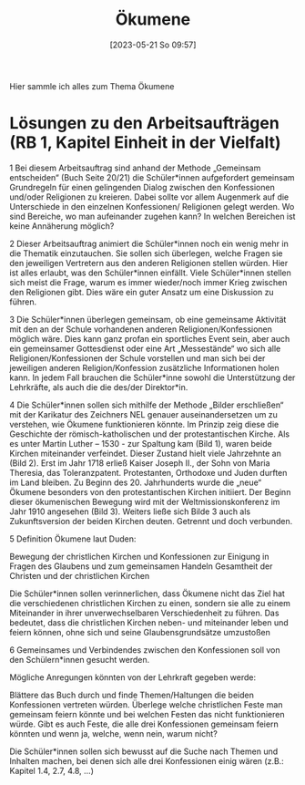#+title:      Ökumene
#+date:       [2023-05-21 So 09:57]
#+filetags:   :einheit:kirche:
#+identifier: 20230521T095700

Hier sammle ich alles zum Thema Ökumene

* Lösungen zu den Arbeitsaufträgen (RB 1, Kapitel Einheit in der Vielfalt)
1 Bei diesem Arbeitsauftrag sind anhand der Methode „Gemeinsam entscheiden“ (Buch Seite 20/21) die Schüler*innen aufgefordert gemeinsam Grundregeln für einen gelingenden Dialog zwischen den Konfessionen und/oder Religionen zu kreieren.  Dabei sollte vor allem Augenmerk auf die Unterschiede in den einzelnen Konfessionen/ Religionen gelegt werden. Wo sind Bereiche, wo man aufeinander zugehen kann? In welchen Bereichen ist keine Annäherung möglich?


2 Dieser Arbeitsauftrag animiert die Schüler*innen noch ein wenig mehr in die Thematik einzutauchen. Sie sollen sich überlegen, welche Fragen sie den jeweiligen Vertretern aus den anderen Religionen stellen würden. Hier ist alles erlaubt, was den Schüler*innen einfällt. Viele Schüler*innen stellen sich meist die Frage, warum es immer wieder/noch immer Krieg zwischen den Religionen gibt. Dies wäre ein guter Ansatz um eine Diskussion zu führen.


3 Die Schüler*innen überlegen gemeinsam, ob eine gemeinsame Aktivität mit den an der Schule vorhandenen anderen Religionen/Konfessionen möglich wäre. Dies kann ganz profan ein sportliches Event sein, aber auch ein gemeinsamer Gottesdienst oder eine Art „Messestände“ wo sich alle Religionen/Konfessionen der Schule vorstellen und man sich bei der jeweiligen anderen Religion/Konfession zusätzliche Informationen holen kann. In jedem Fall brauchen die Schüler*inne sowohl die Unterstützung der Lehrkräfte, als auch die die des/der Direktor*in.


4 Die Schüler*innen sollen sich mithilfe der Methode „Bilder erschließen“ mit der Karikatur des Zeichners NEL genauer auseinandersetzen um zu verstehen, wie Ökumene funktionieren könnte. Im Prinzip zeig diese die Geschichte der römisch-katholischen und der protestantischen Kirche. Als es unter Martin Luther – 1530 - zur Spaltung kam (Bild 1), waren beide Kirchen miteinander verfeindet.  Dieser Zustand hielt viele Jahrzehnte an (Bild 2). Erst im Jahr 1718 erließ Kaiser Joseph II., der Sohn von Maria Theresia, das Toleranzpatent. Protestanten, Orthodoxe und Juden durften im Land bleiben. Zu Beginn des 20. Jahrhunderts wurde die „neue“ Ökumene besonders von den protestantischen Kirchen initiiert. Der Beginn dieser ökumenischen Bewegung wird mit der Weltmissionskonferenz im Jahr 1910 angesehen (Bild 3). Weiters ließe sich Bilde 3 auch als Zukunftsversion der beiden Kirchen deuten. Getrennt und doch verbunden.


5 Definition Ökumene laut Duden:

    Bewegung der christlichen Kirchen und Konfessionen zur Einigung in Fragen des Glaubens und zum gemeinsamen Handeln
    Gesamtheit der Christen und der christlichen Kirchen

Die Schüler*innen sollen verinnerlichen, dass Ökumene nicht das Ziel hat die verschiedenen christlichen Kirchen zu einen, sondern sie alle zu einem Miteinander in ihrer unverwechselbaren Verschiedenheit zu führen. Das bedeutet, dass die christlichen Kirchen neben- und miteinander leben und feiern können, ohne sich und seine Glaubensgrundsätze umzustoßen


6 Gemeinsames und Verbindendes zwischen den Konfessionen soll von den Schülern*innen gesucht werden.

Mögliche Anregungen könnten von der Lehrkraft gegeben werde:

    Blättere das Buch durch und finde Themen/Haltungen die beiden Konfessionen vertreten würden.
    Überlege welche christlichen Feste man gemeinsam feiern könnte und bei welchen Festen das nicht funktionieren würde.
    Gibt es auch Feste, die alle drei Konfessionen gemeinsam feiern könnten und wenn ja, welche, wenn nein, warum nicht?

Die Schüler*innen sollen sich bewusst auf die Suche nach Themen und Inhalten machen, bei denen sich alle drei Konfessionen einig wären (z.B.: Kapitel 1.4, 2.7, 4.8, …)
